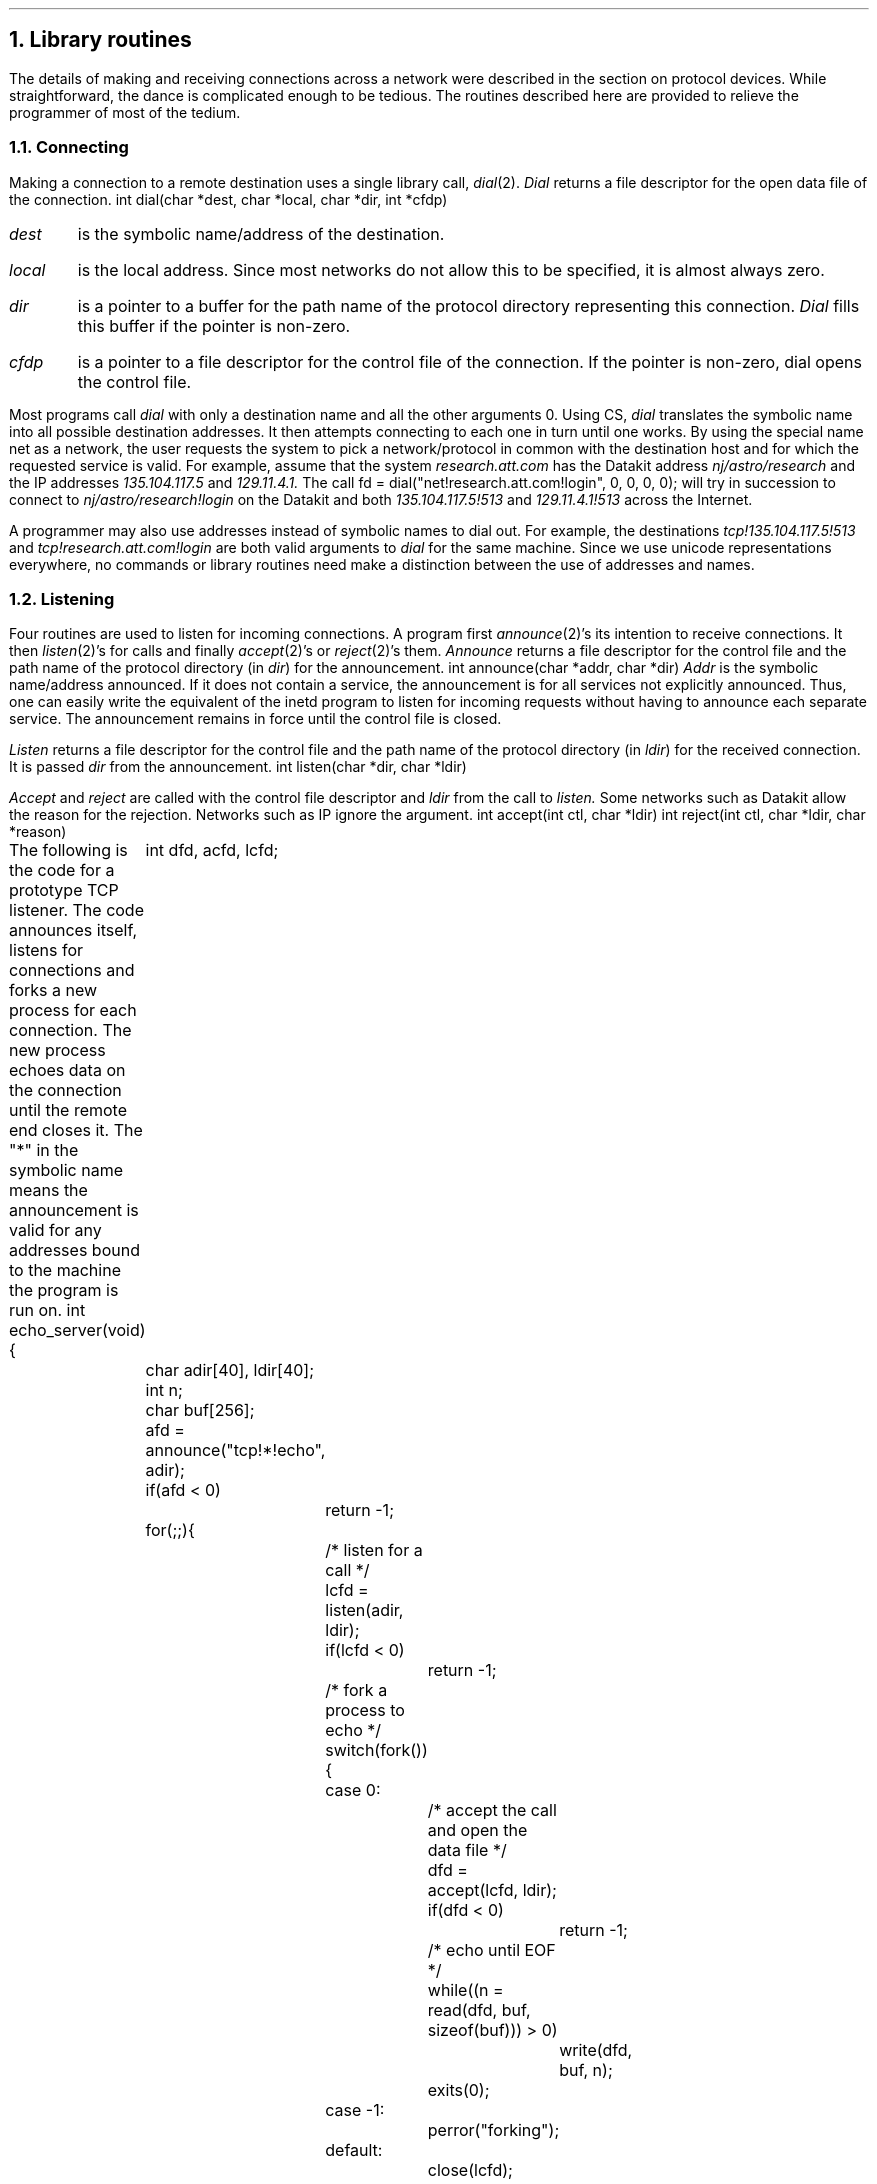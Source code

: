 .NH
Library routines
.PP
The details of making and receiving connections across a network
were described in the section on protocol devices.
While straightforward, the dance is complicated enough to
be tedious.
The routines described here are provided to relieve the
programmer of most of the tedium.
.NH 2
Connecting
.PP
Making a connection to a remote destination uses a single
library call,
.I dial (2).
.I Dial
returns a file descriptor for the open data file of the connection.
.P1
int  dial(char *dest, char *local, char *dir, int *cfdp)
.P2
.IP \fIdest\fP
is the symbolic name/address of the destination.
.IP \fIlocal\fP
is the local address.
Since most networks do not allow this to be specified, it is
almost always zero.
.IP \fIdir\fP
is a pointer to a buffer for the path name of the protocol directory
representing this connection.
.I Dial
fills this buffer if the pointer is non-zero.
.IP \fIcfdp\fP
is a pointer to a file descriptor for the control file of the connection.
If the pointer is non-zero,
.CW dial
opens the control file.
.LP
Most programs call
.I dial
with only a destination name and all the other arguments 0.
Using CS,
.I dial
translates the symbolic name into all possible destination addresses.
It then attempts connecting to each one in turn until one works.
By using the special name
.CW net
as a network,
the user requests the system to pick a network/protocol in common
with the destination host and for which the requested service is valid.
For example, assume that the system
.I research.att.com
has the Datakit address
.I nj/astro/research
and the IP addresses
.I 135.104.117.5
and
.I 129.11.4.1.
The call
.P1
fd = dial("net!research.att.com!login", 0, 0, 0, 0);
.P2
will try in succession to connect to
.I nj/astro/research!login
on the Datakit and both
.I 135.104.117.5!513
and
.I 129.11.4.1!513
across the Internet.
.PP
A programmer may also use addresses instead of symbolic names
to dial out.
For example, the destinations
.I tcp!135.104.117.5!513
and
.I tcp!research.att.com!login
are both valid arguments to
.I dial
for the same machine.
Since we use unicode representations everywhere,
no commands or library routines need make
a distinction between the use of addresses
and names.
.NH 2
Listening
.PP
Four routines are used to listen for incoming connections.
A program first
.I announce (2)'s
its intention to receive connections.
It then
.I listen (2)'s
for calls and finally
.I accept (2)'s
or
.I reject (2)'s
them.
.I Announce
returns a file descriptor for the control file and the
path name of the protocol directory (in
.I dir )
for the announcement.
.P1
int  announce(char *addr, char *dir)
.P2
.I Addr
is the symbolic name/address announced.
If it does not contain a service, the announcement is for
all services not explicitly announced.
Thus, one can easily write the equivalent of the
.CW inetd
program to listen for incoming requests without
having to announce each separate service.
The announcement remains in force until the control file is
closed.
.LP
.I Listen
returns a file descriptor for the control file and the path
name of the protocol directory (in
.I ldir )
for the received connection.
It is passed
.I dir
from the announcement.
.P1
int  listen(char *dir, char *ldir)
.P2
.LP
.I Accept
and
.I reject
are called with the control file descriptor and
.I ldir
from the call to
.I listen.
Some networks such as Datakit allow the reason for the rejection.
Networks such as IP ignore the argument.
.P1
int  accept(int ctl, char *ldir)
int  reject(int ctl, char *ldir, char *reason)
.P2
.PP
The following is the code for a prototype TCP listener.
The code announces itself, listens for connections and forks a new
process for each connection.
The new process echoes data on the connection until the
remote end closes it.
The "*" in the symbolic name means the announcement is valid for
any addresses bound to the machine the program is run on.
.P1
int
echo_server(void)
{
	int dfd, acfd, lcfd;
	char adir[40], ldir[40];
	int n;
	char buf[256];

	afd = announce("tcp!*!echo", adir);
	if(afd < 0)
		return -1;

	for(;;){
		/* listen for a call */
		lcfd = listen(adir, ldir);
		if(lcfd < 0)
			return -1;

		/* fork a process to echo */
		switch(fork()){
		case 0:
			/* accept the call and open the data file */
			dfd = accept(lcfd, ldir);
			if(dfd < 0)
				return -1;

			/* echo until EOF */
			while((n = read(dfd, buf, sizeof(buf))) > 0)
				write(dfd, buf, n);
			exits(0);
		case -1:
			perror("forking");
		default:
			close(lcfd);
			break;
		}

	}
}
.P2
